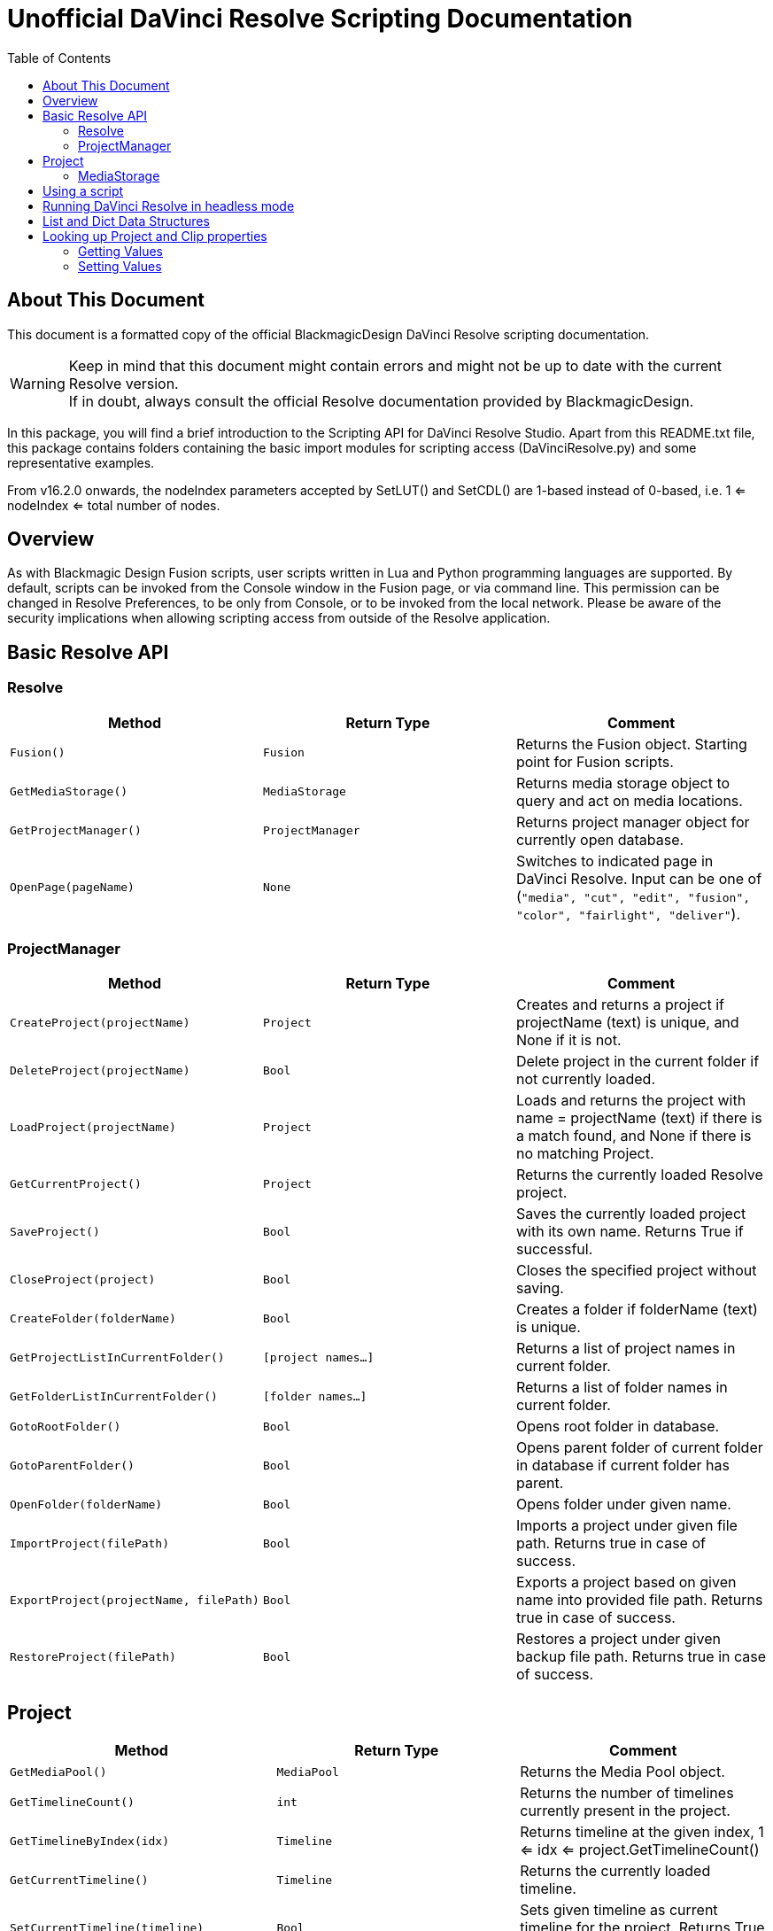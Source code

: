 = Unofficial DaVinci Resolve Scripting Documentation
:icons: font
:toc:


== About This Document
This document is a formatted copy of the official BlackmagicDesign DaVinci Resolve scripting documentation. +


WARNING: Keep in mind that this document might contain errors and might not be up to date with the current Resolve version. +
If in doubt, always consult the official Resolve documentation provided by BlackmagicDesign.


<<<


In this package, you will find a brief introduction to the Scripting API for DaVinci Resolve Studio. Apart from this README.txt file, this package contains folders containing the basic import
modules for scripting access (DaVinciResolve.py) and some representative examples.

From v16.2.0 onwards, the nodeIndex parameters accepted by SetLUT() and SetCDL() are 1-based instead of 0-based, i.e. 1 <= nodeIndex <= total number of nodes.



== Overview

As with Blackmagic Design Fusion scripts, user scripts written in Lua and Python programming languages are supported. By default, scripts can be invoked from the Console window in the Fusion page,
or via command line. This permission can be changed in Resolve Preferences, to be only from Console, or to be invoked from the local network. Please be aware of the security implications when
allowing scripting access from outside of the Resolve application.

== Basic Resolve API

=== Resolve

[options="header"]
|===
| Method               | Return Type      | Comment
| `Fusion()`           | `Fusion`         | Returns the Fusion object. Starting point for Fusion scripts.
| `GetMediaStorage()`  | `MediaStorage`   | Returns media storage object to query and act on media locations.
| `GetProjectManager()`| `ProjectManager` | Returns project manager object for currently open database.
| `OpenPage(pageName)` | `None`           |  Switches to indicated page in DaVinci Resolve. Input can be one of (`"media", "cut", "edit", "fusion", "color", "fairlight", "deliver"`).
|===


=== ProjectManager

[options="header"]
|===
| Method                                  | Return Type        | Comment
|`CreateProject(projectName)`             |`Project`           | Creates and returns a project if projectName (text) is unique, and None if it is not.
|`DeleteProject(projectName)`             |`Bool`              | Delete project in the current folder if not currently loaded.
|`LoadProject(projectName)`               |`Project`           | Loads and returns the project with name = projectName (text) if there is a match found, and None if there is no matching Project.
|`GetCurrentProject()`                   |`Project`            | Returns the currently loaded Resolve project.
|`SaveProject()`                         |`Bool`               | Saves the currently loaded project with its own name. Returns True if successful.
|`CloseProject(project)`                 |`Bool`               | Closes the specified project without saving.
|`CreateFolder(folderName)`              |`Bool`               | Creates a folder if folderName (text) is unique.
|`GetProjectListInCurrentFolder()`       |`[project names...]` | Returns a list of project names in current folder.
|`GetFolderListInCurrentFolder()`        |`[folder names...]`  | Returns a list of folder names in current folder.
|`GotoRootFolder()`                      |`Bool`               | Opens root folder in database.
|`GotoParentFolder()`                    |`Bool`               | Opens parent folder of current folder in database if current folder has parent.
|`OpenFolder(folderName)`                |`Bool`               | Opens folder under given name.
|`ImportProject(filePath)`               |`Bool`               | Imports a project under given file path. Returns true in case of success.
|`ExportProject(projectName, filePath)`  |`Bool`               | Exports a project based on given name into provided file path. Returns true in case of success.
|`RestoreProject(filePath)`              |`Bool`               | Restores a project under given backup file path. Returns true in case of success.
|===

== Project

[options="header"]
|===
| Method                                               | Return Type        | Comment
|`GetMediaPool()`                                      |`MediaPool`         | Returns the Media Pool object.
|`GetTimelineCount()`                                  |`int`               | Returns the number of timelines currently present in the project.
|`GetTimelineByIndex(idx)`                             |`Timeline`          | Returns timeline at the given index, 1 <= idx <= project.GetTimelineCount()
|`GetCurrentTimeline()`                                |`Timeline`          | Returns the currently loaded timeline.
|`SetCurrentTimeline(timeline)`                        |`Bool`              | Sets given timeline as current timeline for the project. Returns True if successful.
|`GetName()`                                           |`string`            | Returns project name.
|`SetName(projectName)`                                |`Bool`              | Sets project name if given projectname (text) is unique.
|`GetPresetList()`                                     |`[presets...]`      | Returns a list of presets and their information.
|`SetPreset(presetName)`                               |`Bool`              | Sets preset by given presetName (string) into project.
|`GetRenderJobList()`                                  |`[render jobs...]`  | Returns a list of render jobs and their information.
|`GetRenderPresetList()`                               |`[presets...]`      | Returns a list of render presets and their information.
|`StartRendering(index1, index2, ...)`                 |`Bool`              | Starts rendering for given render jobs based on their indices.
|`StartRendering([idxs...], isInteractiveMode = False)`|`Bool`              | Starts rendering for given render jobs based on their indices. Optional field `isInteractiveMode`. It is Bool Type and it defaults to False. `isInteractiveMode` indicates whether there should be display of error dialog during rendering.
|`StartRendering(isInteractiveMode = False)`           |`Bool`              | Starts rendering for all render jobs. Optional field `isInteractiveMode`. It is Bool Type and it defaults to False. `isInteractiveMode` indicates whether there should be display of error dialog during rendering.
|`StopRendering()`                                     |`None`              | Stops rendering for all render jobs.
|`IsRenderingInProgress()`                             |`Bool`              | Returns true is rendering is in progress.
|`AddRenderJob()`                                      |`Bool`              | Adds render job to render queue.
|`DeleteRenderJobByIndex(idx)`                         |`Bool`              | Deletes render job based on given job index (int).
|`DeleteAllRenderJobs()`                               |`Bool`              | Deletes all render jobs.
|`LoadRenderPreset(presetName)`                        |`Bool`              | Sets a preset as current preset for rendering if presetName (text) exists.
|`SaveAsNewRenderPreset(presetName)`                   |`Bool`              | Creates a new render preset by given name if presetName(text) is unique.
|`SetRenderSettings({settings})`                       |`Bool`              | Sets given settings for rendering. Settings is a dict, with support for the keys: `"SelectAllFrames", "MarkIn", "MarkOut", "TargetDir", "CustomName"`.
|`GetRenderJobStatus(idx)`                             |`{status info}`     | Returns a dict with job status and completion percentage of the job by given job index (int).
|`GetSetting(settingName)`                             |`string`            | Returns value of project setting (indicated by settingName, string). Check the section below for more information.
|`SetSetting(settingName, settingValue)`               |`Bool`              | Sets a project setting (indicated by settingName, string) to the value (settingValue, string). Check the section below for more information.
|`GetRenderFormats()`                                  |`{render formats..}`| Returns a dict (format -> file extension) of available render formats.
|`GetRenderCodecs(renderFormat)`                       |`{render codecs...}`| Returns a dict (codec description -> codec name) of available codecs for given render format (string).
|`GetCurrentRenderFormatAndCodec()`                    |`{format, codec}`   | Returns a dict with currently selected format 'format' and render codec 'codec'.
|`SetCurrentRenderFormatAndCodec(format, codec)`       |`Bool`              | Sets given render format (string) and render codec (string) as options for rendering.
|===


=== MediaStorage


[options="header"]
|===
| Method                                    | Return Type   | Comment
|`GetMountedVolumeList()                    | `[paths...]`  | Returns a list of folder paths corresponding to mounted volumes displayed in Resolve’s Media Storage.
|`GetSubFolderList(folderPath)              | `[paths...]`  | Returns a list of folder paths in the given absolute folder path.
|`GetFileList(folderPath)                   | `[paths...]`  | Returns a list of media and file listings in the given absolute folder path. Note that media listings may be logically consolidated entries.
|`RevealInStorage(path)                     | `None`        | Expands and displays a given file/folder path in Resolve’s Media Storage.
|`AddItemListToMediaPool(item1, item2, ...) | `[clips...]`  | Adds specified file/folder paths from Media Storage into current Media Pool folder. Input is one or more file/folder paths. Returns a list of the MediaPoolItems created.
|`AddItemListToMediaPool([items...])        | `[clips...]`  | Adds specified file/folder paths from Media Storage into current Media Pool folder. Input is an array of file/folder paths. Returns a list of the MediaPoolItems created.
|===


MediaPool
[options="header"]
|===
| Method                                          | Return Type     | Comment
|`GetRootFolder()`                                |`Folder`    |Returns the root Folder of Media Pool
|`AddSubFolder(folder, name)`                     |`Folder`    |Adds a new subfolder under specified Folder object with the given name.
|`CreateEmptyTimeline(name)`                      |`Timeline`  |Adds a new timeline with given name.
|`AppendToTimeline(clip1, clip2, ...)`            |`Bool`      |Appends specified MediaPoolItem objects in the current timeline. Returns True if successful.
|`AppendToTimeline([clips])`                      |`Bool`      |Appends specified MediaPoolItem objects in the current timeline. Returns True if successful.
|`AppendToTimeline([{clipInfo}, ...])`            |`Bool`      |Appends list of clipInfos specified as a dict of "mediaPoolItem", "startFrame" (int), "endFrame" (int).
|`CreateTimelineFromClips(name, clip1, clip2,...)`|`Timeline`  |Creates a new timeline with specified name, and appends the specified MediaPoolItem objects.
|`CreateTimelineFromClips(name, [clips])`         |`Timeline`  |Creates a new timeline with specified name, and appends the specified MediaPoolItem objects.
|`CreateTimelineFromClips(name, [{clipInfo}])`    |`Timeline`  |Creates a new timeline with specified name, appending the list of clipInfos specified as a dict of "mediaPoolItem", "startFrame" (int), "endFrame" (int).
|`ImportTimelineFromFile(filePath)`               |`Timeline`  |Creates timeline based on parameters within given file.
|`GetCurrentFolder()`                             |`Folder`    |Returns currently selected Folder.
|`SetCurrentFolder(Folder)`                       |`Bool`  |Sets current folder by given Folder.
|`DeleteClips([clips])`                           |`Bool`  |Deletes the specified clips in the media pool
|`DeleteFolders([subfolders])`                    |`Bool`  |Deletes the specified subfolders in the media pool
|`MoveClips([clips], targetFolder)`               |`Bool`  |Moves specified clips to target folder.
|`MoveFolders([folders], targetFolder)`           |`Bool`  |Moves specified folders to target folder.
|===


== Using a script

DaVinci Resolve needs to be running for a script to be invoked.

For a Resolve script to be executed from an external folder, the script needs to know of the API location.
You may need to set the these environment variables to allow for your Python installation to pick up the appropriate dependencies as shown below:

Mac OS X:
----
RESOLVE_SCRIPT_API="/Library/Application Support/Blackmagic Design/DaVinci Resolve/Developer/Scripting/"
RESOLVE_SCRIPT_LIB="/Applications/DaVinci Resolve/DaVinci Resolve.app/Contents/Libraries/Fusion/fusionscript.so"
PYTHONPATH="$PYTHONPATH:$RESOLVE_SCRIPT_API/Modules/"
----

Windows:
----
RESOLVE_SCRIPT_API="%PROGRAMDATA%\Blackmagic Design\DaVinci Resolve\Support\Developer\Scripting\"
RESOLVE_SCRIPT_LIB="C:\Program Files\Blackmagic Design\DaVinci Resolve\fusionscript.dll"
PYTHONPATH="%PYTHONPATH%;%RESOLVE_SCRIPT_API%\Modules\"
----

Linux:
----
RESOLVE_SCRIPT_API="/opt/resolve/Developer/Scripting/"
RESOLVE_SCRIPT_LIB="/opt/resolve/libs/Fusion/fusionscript.so"
PYTHONPATH="$PYTHONPATH:$RESOLVE_SCRIPT_API/Modules/"
(Note: For standard ISO Linux installations, the path above may need to be modified to refer to /home/resolve instead of /opt/resolve)
----

As with Fusion scripts, Resolve scripts can also be invoked via the menu and the Console.

On startup, DaVinci Resolve scans the Utility Scripts directory and enumerates the scripts found in the Script application menu. Placing your script in this folder and invoking it from this menu is
the easiest way to use scripts. The Utility Scripts folder is located in:
----
Mac OS X:   /Library/Application Support/Blackmagic Design/DaVinci Resolve/Fusion/Scripts/Comp/
Windows:    %APPDATA%\Blackmagic Design\DaVinci Resolve\Fusion\Scripts\Comp\
Linux:      /opt/resolve/Fusion/Scripts/Comp/   (or /home/resolve/Fusion/Scripts/Comp/ depending on installation)
----

The interactive Console window allows for an easy way to execute simple scripting commands, to query or modify properties, and to test scripts. The console accepts commands in Python 2.7, Python 3.6
and Lua and evaluates and executes them immediately. For more information on how to use the Console, please refer to the DaVinci Resolve User Manual.

.This example Python script creates a simple project:
[source, Python]
----
#!/usr/bin/env python
import DaVinciResolveScript as dvr_script
resolve = dvr_script.scriptapp("Resolve")
fusion = resolve.Fusion()
projectManager = resolve.GetProjectManager()
projectManager.CreateProject("Hello World")
----

The resolve object is the fundamental starting point for scripting via Resolve. As a native object, it can be inspected for further scriptable properties - using table iteration and "getmetatable"
in Lua and dir, help etc in Python (among other methods). A notable scriptable object above is fusion - it allows access to all existing Fusion scripting functionality.


== Running DaVinci Resolve in headless mode

DaVinci Resolve can be launched in a headless mode without the user interface using the -nogui command line option. When DaVinci Resolve is launched using this option, the user interface is disabled.
However, the various scripting APIs will continue to work as expected.



== List and Dict Data Structures
Beside primitive data types, Resolve's Python API mainly uses list and dict data structures. Lists are denoted by [ ... ] and dicts are denoted by { ... } above.
As Lua does not support list and dict data structures, the Lua API implements "list" as a table with indices, e.g. { [1] = listValue1, [2] = listValue2, ... }.
Similarly the Lua API implements "dict" as a table with the dictionary key as first element, e.g. { [dictKey1] = dictValue1, [dictKey2] = dictValue2, ... }.


== Looking up Project and Clip properties

This section covers additional notes for the functions "Project:GetSetting", "Project:SetSetting", "MediaPoolItem:GetClipProperty" and "MediaPoolItem:SetClipProperty". These functions are used to get
and set properties otherwise available to the user through the Project Settings and the Clip Attributes dialogs.

The functions follow a key-value pair format, where each property is identified by a key (the settingName or propertyName parameter) and possesses a value (typically a text value). Keys and values are
designed to be easily correlated with parameter names and values in the Resolve UI. Explicitly enumerated values for some parameters are listed below.

Some properties may be read only - these include intrinsic clip properties like date created or sample rate, and properties that can be disabled in specific application contexts (e.g. custom colorspaces
in an ACES workflow, or output sizing parameters when behavior is set to match timeline)

=== Getting Values
Invoke `Project:GetSetting` or "MediaPoolItem:GetClipProperty" with the appropriate property key. To get a snapshot of all queryable properties (keys and values), you can call "Project:GetSetting" or
"MediaPoolItem:GetClipProperty" without parameters (or with a NoneType or a blank property key). Using specific keys to query individual properties will be faster. Note that getting a property using an
invalid key will return a trivial result.

=== Setting Values
Invoke "Project:SetSetting" or "MediaPoolItem:SetClipProperty" with the appropriate property key and a valid value. When setting a parameter, please check the return value to ensure the success of the
operation. You can troubleshoot the validity of keys and values by setting the desired result from the UI and checking property snapshots before and after the change.

.The following Project properties have specifically enumerated values:
superScale::
The property value is an enumerated integer between 0 and 3 with these meanings: 0=Auto, 1=no scaling, and 2, 3 and 4 represent the Super Scale multipliers 2x, 3x and 4x. +
Affects:
* x = Project:GetSetting('superScale') and Project:SetSetting('superScale', x)

timelineFrameRate::
The property value is one of the frame rates available to the user in project settings under "Timeline frame rate" option. Drop Frame can be configured for supported frame rates by appending the frame rate with "DF", e.g. "29.97 DF" will enable drop frame and "29.97" will disable drop frame +
Affects:
* x = Project:GetSetting('timelineFrameRate') and Project:SetSetting('timelineFrameRate', x)


.The following Clip properties have specifically enumerated values:
superScale:: The property value is an enumerated integer between 1 and 3 with these meanings: 1=no scaling, and 2, 3 and 4 represent the Super Scale multipliers 2x, 3x and 4x.
Affects:
* x = MediaPoolItem:GetClipProperty('Super Scale') and MediaPoolItem:SetClipProperty('Super Scale', x)
